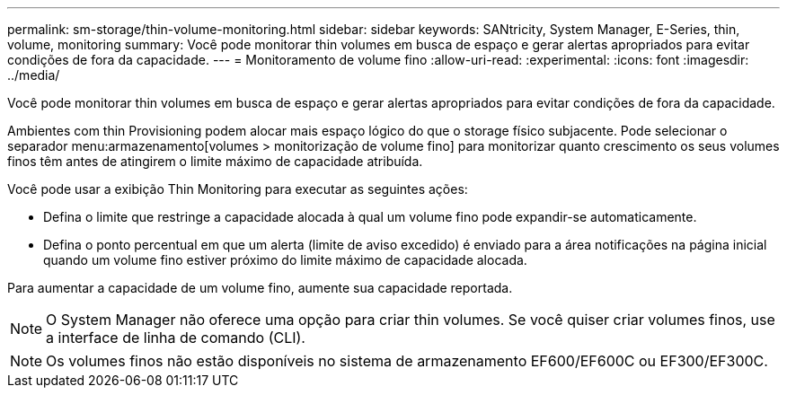 ---
permalink: sm-storage/thin-volume-monitoring.html 
sidebar: sidebar 
keywords: SANtricity, System Manager, E-Series, thin, volume, monitoring 
summary: Você pode monitorar thin volumes em busca de espaço e gerar alertas apropriados para evitar condições de fora da capacidade. 
---
= Monitoramento de volume fino
:allow-uri-read: 
:experimental: 
:icons: font
:imagesdir: ../media/


[role="lead"]
Você pode monitorar thin volumes em busca de espaço e gerar alertas apropriados para evitar condições de fora da capacidade.

Ambientes com thin Provisioning podem alocar mais espaço lógico do que o storage físico subjacente. Pode selecionar o separador menu:armazenamento[volumes > monitorização de volume fino] para monitorizar quanto crescimento os seus volumes finos têm antes de atingirem o limite máximo de capacidade atribuída.

Você pode usar a exibição Thin Monitoring para executar as seguintes ações:

* Defina o limite que restringe a capacidade alocada à qual um volume fino pode expandir-se automaticamente.
* Defina o ponto percentual em que um alerta (limite de aviso excedido) é enviado para a área notificações na página inicial quando um volume fino estiver próximo do limite máximo de capacidade alocada.


Para aumentar a capacidade de um volume fino, aumente sua capacidade reportada.

[NOTE]
====
O System Manager não oferece uma opção para criar thin volumes. Se você quiser criar volumes finos, use a interface de linha de comando (CLI).

====
[NOTE]
====
Os volumes finos não estão disponíveis no sistema de armazenamento EF600/EF600C ou EF300/EF300C.

====